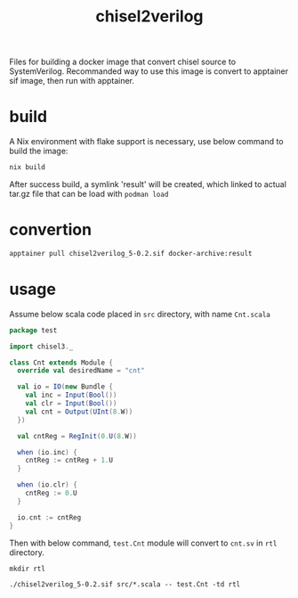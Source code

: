 #+title: chisel2verilog

Files for building a docker image that convert chisel source to SystemVerilog.
Recommanded way to use this image is convert to apptainer sif image, then run
with apptainer.

* build
A Nix environment with flake support is necessary, use below command to build
the image:

#+begin_src sh
nix build
#+end_src

After success build, a symlink 'result' will be created, which linked to
actual tar.gz file that can be load with =podman load=

* convertion
#+begin_src sh
apptainer pull chisel2verilog_5-0.2.sif docker-archive:result
#+end_src

* usage
Assume below scala code placed in =src= directory, with name =Cnt.scala=
#+begin_src scala
package test

import chisel3._

class Cnt extends Module {
  override val desiredName = "cnt"

  val io = IO(new Bundle {
    val inc = Input(Bool())
    val clr = Input(Bool())
    val cnt = Output(UInt(8.W))
  })

  val cntReg = RegInit(0.U(8.W))

  when (io.inc) {
    cntReg := cntReg + 1.U
  }

  when (io.clr) {
    cntReg := 0.U
  }

  io.cnt := cntReg
}
#+end_src

Then with below command, =test.Cnt= module will convert to =cnt.sv= in =rtl= directory.
#+begin_src
mkdir rtl

./chisel2verilog_5-0.2.sif src/*.scala -- test.Cnt -td rtl
#+end_src
